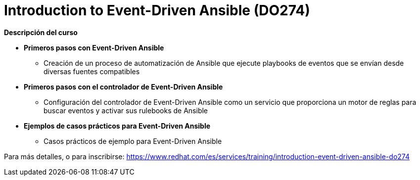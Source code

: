 // Este archivo se mantiene ejecutando scripts/refresh-training.py script

= Introduction to Event-Driven Ansible (DO274)

[.big]#*Descripción del curso*#

* *Primeros pasos con Event-Driven Ansible*
** Creación de un proceso de automatización de Ansible que ejecute playbooks de eventos que se envían desde diversas fuentes compatibles
* *Primeros pasos con el controlador de Event-Driven Ansible*
** Configuración del controlador de Event-Driven Ansible como un servicio que proporciona un motor de reglas para buscar eventos y activar sus rulebooks de Ansible
* *Ejemplos de casos prácticos para Event-Driven Ansible*
** Casos prácticos de ejemplo para Event-Driven Ansible

Para más detalles, o para inscribirse:
https://www.redhat.com/es/services/training/introduction-event-driven-ansible-do274
